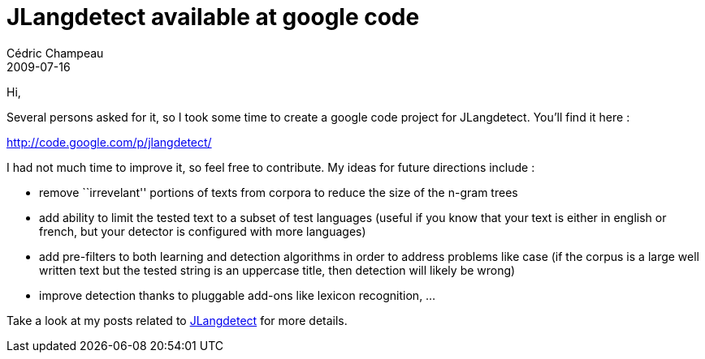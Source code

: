 = JLangdetect available at google code
Cédric Champeau
2009-07-16
:jbake-type: post
:jbake-tags: java, jlangdetect, nlp
:jbake-status: published
:source-highlighter: prettify

Hi,

Several persons asked for it, so I took some time to create a google code project for JLangdetect. You’ll find it here :

http://code.google.com/p/jlangdetect/

I had not much time to improve it, so feel free to contribute. My ideas for future directions include :

* remove ``irrevelant'' portions of texts from corpora to reduce the size of the n-gram trees
* add ability to limit the tested text to a subset of test languages (useful if you know that your text is either in english or french, but your detector is configured with more languages)
* add pre-filters to both learning and detection algorithms in order to address problems like case (if the corpus is a large well written text but the tested string is an uppercase title, then detection will likely be wrong)
* improve detection thanks to pluggable add-ons like lexicon recognition, …

Take a look at my posts related to http://www.jroller.com/melix/tags/jlangdetect[JLangdetect] for more details.
